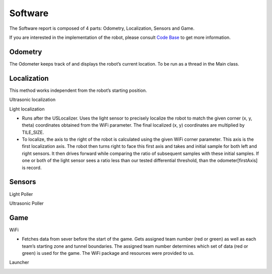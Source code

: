 Software
============

The Software report is composed of 4 parts: Odometry, Localization, Sensors and Game.

If you are interested in the implementation of the robot, please consult `Code Base`_ to get more information.

.. _Code Base: https://github.com/haoweiqiu/Thomas-The-EV3-Engine


.. image:: images/flowchart.png
  :width: 500
  :alt: Flowchart
  :align: center

Odometry
-----------------

The Odometer keeps track of and displays the robot’s current location. To be run as a thread in the Main class.


.. image:: images/odometer.png
  :width: 400
  :alt: Odometer
  :align: center


Localization
-----------------

This method works independent from the robot’s starting position.

Ultrasonic localization


.. image:: images/ultra-localization.png
  :width: 400
  :alt: UltraLocalizer
  :align: center
  
Light localization

- Runs after the USLocalizer. Uses the light sensor to precisely localize the robot to match the given corner (x, y, theta) coordinates obtained from the WiFi parameter. The final localized (x, y) coordinates are multiplied by TILE_SIZE.
- To localize, the axis to the right of the robot is calculated using the given WiFi corner parameter. This axis is the first localization axis. The robot then turns right to face this first axis and takes and initial sample for both left and right sensors. It then drives forward while comparing the ratio of subsequent samples with these initial samples. If one or both of the light sensor sees a ratio less than our tested differential threshold, than the odometer[firstAxis] is record. 


Sensors
-----------------

Light Poller


.. image:: images/lightpoller.png
  :width: 400
  :alt: LightPoller
  :align: center

Ultrasonic Poller


.. image:: images/ultrapoller.png
  :width: 400
  :alt: UltraPoller
  :align: center


Game
-----------------

WiFi

- Fetches data from sever before the start of the game. Gets assigned team number (red or green) as well as each team’s starting zone and tunnel boundaries. The assigned team number determines which set of data (red or green) is used for the game. The WiFi package and resources were provided to us.

Launcher


.. image:: images/launcher.png
  :width: 200
  :alt: Launcher
  :align: center